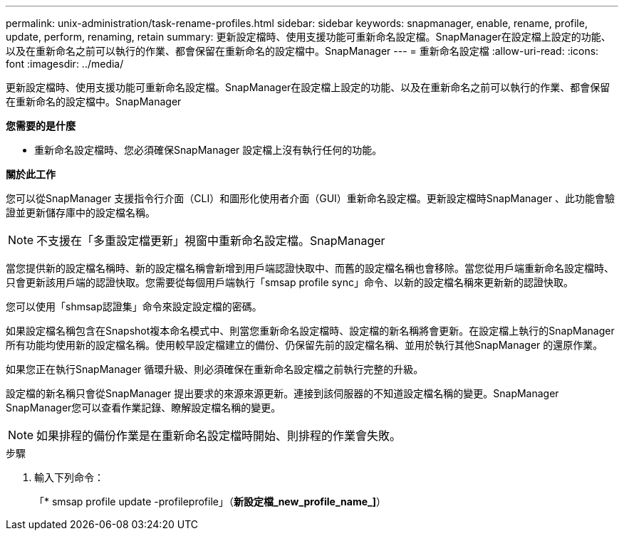 ---
permalink: unix-administration/task-rename-profiles.html 
sidebar: sidebar 
keywords: snapmanager, enable, rename, profile, update, perform, renaming, retain 
summary: 更新設定檔時、使用支援功能可重新命名設定檔。SnapManager在設定檔上設定的功能、以及在重新命名之前可以執行的作業、都會保留在重新命名的設定檔中。SnapManager 
---
= 重新命名設定檔
:allow-uri-read: 
:icons: font
:imagesdir: ../media/


[role="lead"]
更新設定檔時、使用支援功能可重新命名設定檔。SnapManager在設定檔上設定的功能、以及在重新命名之前可以執行的作業、都會保留在重新命名的設定檔中。SnapManager

*您需要的是什麼*

* 重新命名設定檔時、您必須確保SnapManager 設定檔上沒有執行任何的功能。


*關於此工作*

您可以從SnapManager 支援指令行介面（CLI）和圖形化使用者介面（GUI）重新命名設定檔。更新設定檔時SnapManager 、此功能會驗證並更新儲存庫中的設定檔名稱。


NOTE: 不支援在「多重設定檔更新」視窗中重新命名設定檔。SnapManager

當您提供新的設定檔名稱時、新的設定檔名稱會新增到用戶端認證快取中、而舊的設定檔名稱也會移除。當您從用戶端重新命名設定檔時、只會更新該用戶端的認證快取。您需要從每個用戶端執行「smsap profile sync」命令、以新的設定檔名稱來更新新的認證快取。

您可以使用「shmsap認證集」命令來設定設定檔的密碼。

如果設定檔名稱包含在Snapshot複本命名模式中、則當您重新命名設定檔時、設定檔的新名稱將會更新。在設定檔上執行的SnapManager 所有功能均使用新的設定檔名稱。使用較早設定檔建立的備份、仍保留先前的設定檔名稱、並用於執行其他SnapManager 的還原作業。

如果您正在執行SnapManager 循環升級、則必須確保在重新命名設定檔之前執行完整的升級。

設定檔的新名稱只會從SnapManager 提出要求的來源來源更新。連接到該伺服器的不知道設定檔名稱的變更。SnapManager SnapManager您可以查看作業記錄、瞭解設定檔名稱的變更。


NOTE: 如果排程的備份作業是在重新命名設定檔時開始、則排程的作業會失敗。

.步驟
. 輸入下列命令：
+
「* smsap profile update -profileprofile」（*新設定檔_new_profile_name_]*）


